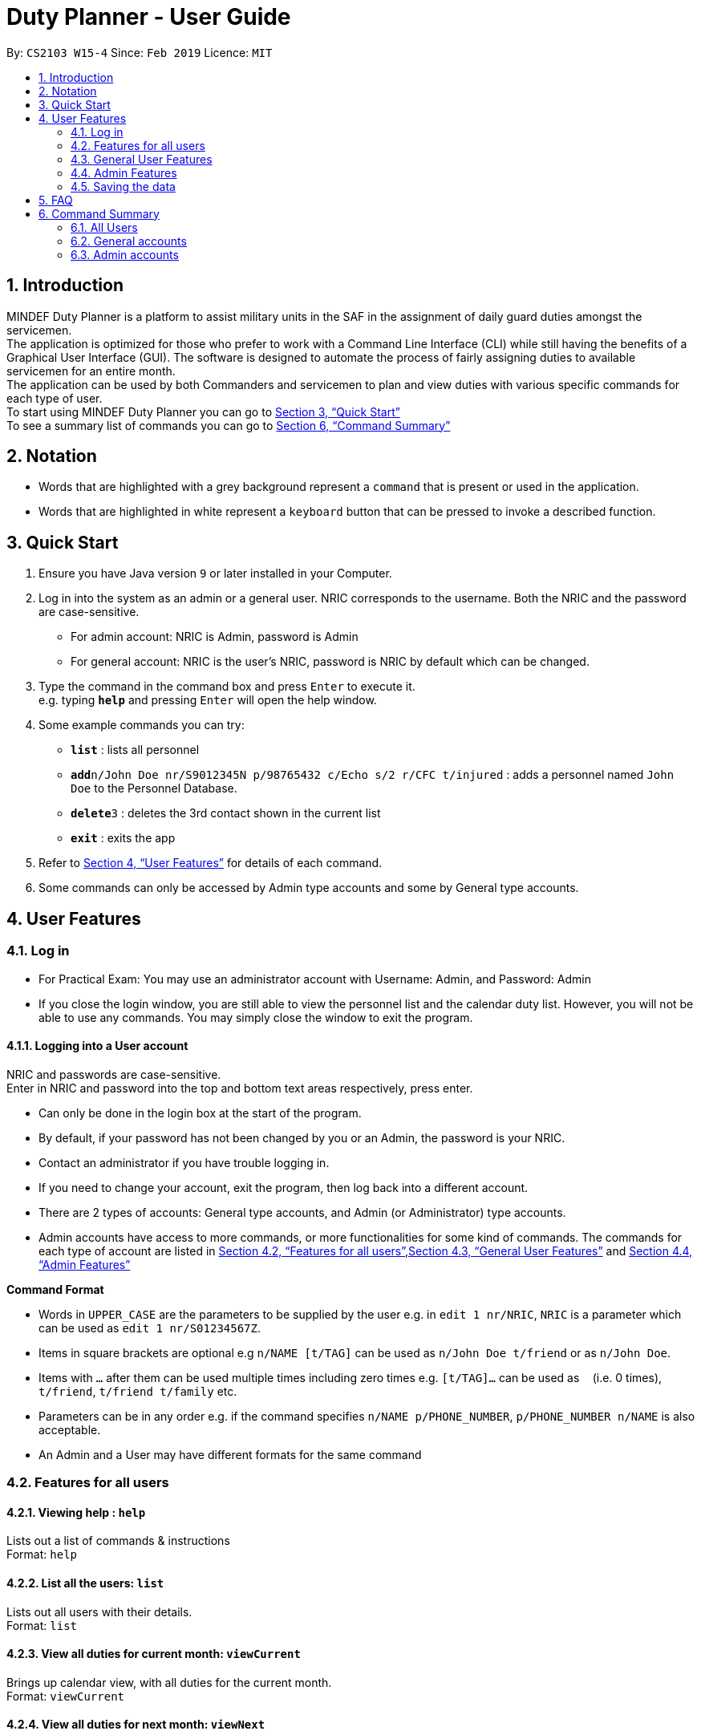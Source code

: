 = Duty Planner - User Guide
:site-section: UserGuide
:toc:
:toc-title:
:toc-placement: preamble
:sectnums:
:imagesDir: images
:stylesDir: stylesheets
:xrefstyle: full
:experimental:
ifdef::env-github[]
:tip-caption: :bulb:
:note-caption: :information_source:
endif::[]
:repoURL: https://github.com/cs2103-ay1819s2-w15-4/main

By: `CS2103 W15-4`      Since: `Feb 2019`      Licence: `MIT`

== Introduction

MINDEF Duty Planner is a platform to assist military units in the SAF in the assignment of daily guard duties amongst the servicemen. +
The application is optimized for those who prefer to work with a Command Line Interface (CLI) while still having the benefits of a Graphical User Interface (GUI).
The software is designed to automate the process of fairly assigning duties to available servicemen for an entire month. +
The application can be used by both Commanders and servicemen to plan and view duties with various specific commands for each type of user. +
To start using MINDEF Duty Planner you can go to <<Quick Start>> +
To see a summary list of commands you can go to <<Command Summary>>

== Notation

* Words that are highlighted with a grey background
represent a  `command` that is present or used in the
application.

* Words that are highlighted in white represent a kbd:[keyboard] button that
can be pressed to invoke a described function.

== Quick Start

.  Ensure you have Java version `9` or later installed in your Computer.
.  Log in into the system as an admin or a general user. NRIC corresponds to the username. Both the NRIC and the password are case-sensitive.

* For admin account: NRIC is Admin, password is Admin
* For general account: NRIC is the user's NRIC, password is NRIC by default which can be changed.

.  Type the command in the command box and press kbd:[Enter] to execute it. +
e.g. typing *`help`* and pressing kbd:[Enter] will open the help window.
.  Some example commands you can try:

* *`list`* : lists all personnel
* **`add`**`n/John Doe nr/S9012345N p/98765432 c/Echo s/2 r/CFC t/injured`  : adds a personnel named `John Doe` to the Personnel Database.
* **`delete`**`3` : deletes the 3rd contact shown in the current list
* *`exit`* : exits the app

.  Refer to <<Features>> for details of each command.
.  Some commands can only be accessed by Admin type accounts and some by General type accounts.

[[Features]]
== User Features

// tag::login[]
=== Log in
****
* For Practical Exam: You may use an administrator account with Username: Admin, and Password: Admin
* If you close the login window, you are still able to view the personnel list and the calendar duty list. However, you will not be able to use any commands. You may simply close the window to exit the program.

****

==== Logging into a User account +
NRIC and passwords are case-sensitive. +
Enter in NRIC and password into the top and bottom text areas respectively, press enter. +
****
* Can only be done in the login box at the start of the program.
* By default, if your password has not been changed by you or an Admin, the password is your NRIC.
* Contact an administrator if you have trouble logging in.
* If you need to change your account, exit the program, then log back into a different account.
* There are 2 types of accounts: General type accounts, and Admin (or Administrator) type accounts.
* Admin accounts have access to more commands, or more functionalities for some kind of commands.
The commands for each type of account are listed in <<Features for all users>>,<<General User Features>> and <<Admin Features>>
****
// end::login[]

====
*Command Format*

* Words in `UPPER_CASE` are the parameters to be supplied by the user e.g. in `edit 1 nr/NRIC`, `NRIC` is a parameter which can be used as `edit 1 nr/S01234567Z`.
* Items in square brackets are optional e.g `n/NAME [t/TAG]` can be used as `n/John Doe t/friend` or as `n/John Doe`.
* Items with `…`​ after them can be used multiple times including zero times e.g. `[t/TAG]...` can be used as `{nbsp}` (i.e. 0 times), `t/friend`, `t/friend t/family` etc.
* Parameters can be in any order e.g. if the command specifies `n/NAME p/PHONE_NUMBER`, `p/PHONE_NUMBER n/NAME` is also acceptable.
* An Admin and a User may have different formats for the same command
====

=== Features for all users

==== Viewing help : `help`

Lists out a list of commands & instructions +
Format: `help`


==== List all the users: `list`
Lists out all users with their details. +
Format: `list`

// tag::viewMonths[]
==== View all duties for current month: `viewCurrent`
Brings up calendar view, with all duties for the current month. +
Format: `viewCurrent`

==== View all duties for next month: `viewNext`
Brings up calendar view, with all duties for the next month. +
Format: `viewNext`
// end::viewMonths[]

==== View duties assigned to user : `view`
The user can see their details about their own duties assigned to them and their upcoming duties ranked by recency. +
Format: `view`

==== View duties assigned to other users : `view`
The user can see their details about their own duties assigned to other users. +
Format: `view NRIC`

Example:

* `view S9012345L`

==== View roster : `roster` `Not implemented yet`
The user can see the full duty rosters for particular months. +
Format: `roster MONTH`

Example:

* `roster February`



==== Make a swap request with another user : `swap`
The user can request for a duty swap with another user. This will be subject to the agreement of the other user and approval of the admin (i.e. commander). +
The other user and admin will be notified upon login and they will be prompted to accept or decline the request. +
Format: `swap ad/CURRENTDUTYDATE rd/DESIREDDUTYDATE

Example:

* `swap ad/14022019 rd/21022019 t/Please help a bro out!`

==== Locating persons by name: `find`

Finds persons whose names contain any of the given keywords. +
Format: `find KEYWORD [MORE_KEYWORDS]`

****
* The search is case insensitive. e.g `hans` will match `Hans`
* The order of the keywords does not matter. e.g. `Hans Bo` will match `Bo Hans`
* Only the name is searched.
* Only full words will be matched e.g. `Han` will not match `Hans`
* Persons matching at least one keyword will be returned (i.e. `OR` search). e.g. `Hans Bo` will return `Hans Gruber`, `Bo Yang`
****

Examples:

* `find John` +
Returns `john` and `John Doe`
* `find Betsy Tim John` +
Returns any person having names `Betsy`, `Tim`, or `John`

==== Listing entered commands : `history`

Lists all the commands that you have entered in reverse chronological order. +
Format: `history`

[NOTE]
====
Pressing the kbd:[&uarr;] and kbd:[&darr;] arrows will display the previous and next input respectively in the command box.
====

==== Undoing previous command : `undo`

Restores the address book to the state before the previous _undoable_ command was executed. +
Format: `undo`

[NOTE]
====
Undoable commands: those commands that modify the address book's content (`add`, `delete`, `edit` and `clear`).
====

Examples:

* `delete 1` +
`list` +
`undo` (reverses the `delete 1` command) +

* `select 1` +
`list` +
`undo` +
The `undo` command fails as there are no undoable commands executed previously.

* `delete 1` +
`clear` +
`undo` (reverses the `clear` command) +
`undo` (reverses the `delete 1` command) +

==== Redoing the previously undone command : `redo`

Reverses the most recent `undo` command. +
Format: `redo`

Examples:

* `delete 1` +
`undo` (reverses the `delete 1` command) +
`redo` (reapplies the `delete 1` command) +

* `delete 1` +
`redo` +
The `redo` command fails as there are no `undo` commands executed previously.

* `delete 1` +
`clear` +
`undo` (reverses the `clear` command) +
`undo` (reverses the `delete 1` command) +
`redo` (reapplies the `delete 1` command) +
`redo` (reapplies the `clear` command) +

==== Exit : `exit`
Exits the program. User will be logged out automatically. +
Format: `exit`

=== General User Features

// tag::editGeneral[]
==== Edit own details : `edit`
Edits user's own details. Can edit one or more fields. +
Format: `edit INDEX [c/COMPANY] [s/SECTION] [r/RANK] [n/NAME] [p/PHONE] [t/TAG] [pw/PASSWORD]`

****
* At least one of the optional fields must be provided.
* Existing values will be updated to the input values.
* When editing tags, the existing tags of the person will be removed i.e adding of tags is not cumulative.
* You can remove all the person's tags by typing `t/` without specifying any tags after it.
****

Examples:

* `edit p/84523546 r/CPL +
Edits the phone number and rank of the user to be `84523546` and `CPL` respectively.
* `edit c/Hotel t/ pw/pass` +
Edits the company of the user to be `Hotel`, clears all existing tags, and changes password to 'pass'.
// end::editGeneral[]

==== Block dates : `block` +
The user can block dates and set which dates they are unavailable to duties for the upcoming month. A user can block up to 15 days. +
Format: `block DATE DATE DATE ...`

[NOTE]
====
The date entered must be a valid number for the upcoming month. For example if the next month is February, block 30 is an invalid input.
====

[WARNING]
====
This command can only be entered if next month's duty schedule has not been confirmed yet.
If it has been confirmed please request a swap on the day you wish to duties.
====

If the user has successfully blocked dates they will not be scheduled for duties on the blocked days in the upcoming month. +

Example:

* `block 3 6 15 21 30`


==== View blocked dates : `viewblock` +

The user can view the dates they have blocked for the upcoming month. +
The blocked dates for the upcoming month will then be printed out for the user to see. +

Format: `viewblock`

==== Remove blocked dates : `removeblock` +

The user can remove the dates they have blocked for the upcoming month. This will remove all blocked days from the upcoming month. +

Format: `removeblock`

[NOTE]
====
A specific date cannot be removed from the list of blocked dates. If a user wishes to remove only a certain day he can removeblock and run the block command again.
====

=== Admin Features

// tag::add[]
==== Adding a user : `add`
Add a user to the system with the corresponding NRIC, password, company, section, rank, name and contact number. +
Format: `add nr/NRIC c/COMPANY s/SECTION r/RANK n/NAME p/PHONE [t/TAG]`

****
* By default, the user will be a General type account, and the password will be the NRIC.
* Password and account type can be changed using the `edit` command.
* Tag always has to be the last field. eg. `add nr/NRIC c/COMPANY s/SECTION r/RANK n/NAME [t/TAG] p/PHONE` will not work.
****

Each of the following fields entered by the user following each prefix are compulsory, and must adhere to the following format (Only the Tag field is optional): +

****
* `NRIC` should be of the format [S/T/F/G][7
][A-Z].
* `Company` can take any value and should not be blank.
* `Section` can take any value and should not be blank.
* `Rank` must be composed of 3 alphanumerical characters, either digits or uppercase letters.
* `Name` should only contain alphanumeric characters and spaces, and it should not be blank.
* `Phone` should only contain numbers and a plus in front , and it should be at least 3 digits long and a maximum of 20 digits long
****


// end::add[]
==== Deleting a person : `delete`

Deletes the specified person from the duty planner. +
Format: `delete INDEX`

****
* Deletes the person at the specified `INDEX`.
* The index refers to the index number shown in the displayed person list.
* The index *must be a positive integer* 1, 2, 3, ...
****

[WARNING]
====
Note that the program will exit if you delete your own account.
====


Examples:

* `list` +
`delete 2` +
Deletes the 2nd person in the duty planner personnel list.
* `find Betsy` +
`delete 1` +
Deletes the 1st person in the results of the `find` command.

==== Clearing all entries : `clear`

Clears all entries from the duty planner. +
Format: `clear`

// tag::editAdmin[]
==== Edit any user’s details : `edit`
Edits an existing user’s details in the personnel list.
Format: `edit INDEX [nr/NRIC] [c/COMPANY] [s/SECTION] [r/RANK] [n/NAME] [p/PHONE] [t/TAG] [pw/PASSWORD] [u/A or G]`

****
* Edits the person at the specified `INDEX`. The index refers to the index number shown in the displayed person list. The index *must be a positive integer* 1, 2, 3, ...
* At least one of the optional fields must be provided.
* Existing values will be updated to the input values.
* When editing tags, the existing tags of the person will be removed i.e adding of tags is not cumulative.
* You can remove all the person's tags by typing `t/` without specifying any tags after it.
* For account type field specified by `u/`, A corresponds to an Admin account, G corresponds to a general account.
* The program will exit if you delete your own NRIC or change your usertype to a general account.
* If you edit another user's NRIC, the user's password does not automatically change to that NRIC (since the user might choose to have his own password). If you really do want to change the password to the new NRIC, please specify it in the pw/ field.
****

Examples:

* `edit 2 p/84523546 r/CPL u/A` +
Edits the phone number and rank of the 2nd person to be `84523546` and `CPL` respectively, and grants the person's account administrator privileges.
* `edit 1 c/Hotel t/ pw/pass` +
Edits the company of the 1st person to be `Hotel`, clears all existing tags, and changes passworrd to 'pass'.
// end::editAdmin[]

==== Scheduling duties : `schedule`
This command invokes the scheduling algorithm for the upcoming month. It generates a viable duty schedule roster where each duty slot for the upcoming month will be filled by the people currently in the database. ++

.In order to ensure fair scheduling system,
. We introduce a point system to each individual such that a servicemen can earn points by doing duties. The points awarded to servicemen are cumulative, thus the points awarded are carried over to the next month. +
. Each duty is worth a certain number of points and a person gains that amount of points by doing that duty. For example, if all Sunday duties are worth 4 points, a servicemen who is assigned a Sunday duty will by awarded 4 points. +
. Before the scheduling command is called, each person has the opportunity to indicate the days in which they are unavailable to do duty. (See 3.2.8 block command)  +


The algorithm is optimized such that persons with low points will be allocated to duties with high points. It automatically attempts to balance out the points of each person by the end of the month. +

The duty schedule generated by the schedule command is not deterministic, calling schedule command multiple times generates different duty allocation. +

Calling the schedule command merely generates a viable schedule, but does not finalize the schedule (i.e. points awarded to each person is yet to be added). Schedule generated is also not deterministic, calling schedule command multiple times generates different duty allocation. Thus, the admin can call schedule command continuously until a satisfactory schedule is produced. To finalize the schedule, use the confirm command. (See 3.4.6 confirm schedule) +

Format: `schedule`

==== Confirm a Schedule : `confirm`
Confirm and finalize the last generated duty schedule (from the schedule command) for the upcoming month. +
Subsequent attempts to call schedule command will not result in any new duty allocation produced. +
Format: `confirm`

=== Saving the data

Duty roster personnel list and the duties allocated are saved in the hard disk automatically after any command that changes the data. +
There is no need to save manually.

== FAQ

*Q*: What if I want to swap my duty with another person? +
*A*: Use "swap" command to request a swap. If you receive no updates about it, contact your administrator.

*Q*: What is the main feature of this app? +
*A*: The main feature is the automated scheduling algorithm, which significantly minimizes the amount of work that the admin has to do.

*Q*: What is my username and password? +
*A*: Your username is by default your NRIC, used so prevalently in the SAF. +
Your password is also your NRIC by default, unless you or your administrator changed it. you can use the 'edit' command to edit your password later on. +

*Q*: What if I forgot my password? +
*A*: Contact your administrator for help.

*Q*: What should I do if I need help with the app? +
*A*: You can enter 'help' in the command line, or press Help > Help, or simply press F1. This will open up the User Guide in a new window.

== Command Summary

=== All Users

* *Viewing help* : `help` +
* *Viewing own duties* : `view` +
* *View all duties for current month* : `viewCurrent` +
* *View all duties for next month* : `viewNext` +
* *Viewing other's duties* : `view NRIC` +
* *Make swap request* : `swap` +
* *List all the users* : `list` +
* *Locate person by name* : `find` +
* *List entered commands* : `history` +
* *Undo command* : `undo` +
* *Redo command* : `redo` +
* *Exit* : `exit` +

=== General accounts
* *Edit own info* : `edit [c/COMPANY] [s/SECTION] [r/RANK] [n/NAME] [p/PHONE] [t/TAG] [pw/PASSWORD]` +
* *Block dates* : `block` +
* *View Blocked Dates* : `viewblock` +
* *Remove Blocked Dates* : `removeblock` +

=== Admin accounts
* *Add a user* : `add nr/NRIC c/COMPANY s/SECTION r/RANK n/NAME p/PHONE [t/TAG]` +
* *Edit any user* : `edit INDEX [nr/NRIC] [c/COMPANY] [s/SECTION] [r/RANK] [n/NAME] [p/PHONE] [t/TAG] [pw/PASSWORD] [u/A or G]` +
* *Delete a user* : `delete INDEX` +
* *Scheduling duties* : `schedule` +
* *Confirm schedule* : `confirm` +
* *Clear entries* : `clear` +
